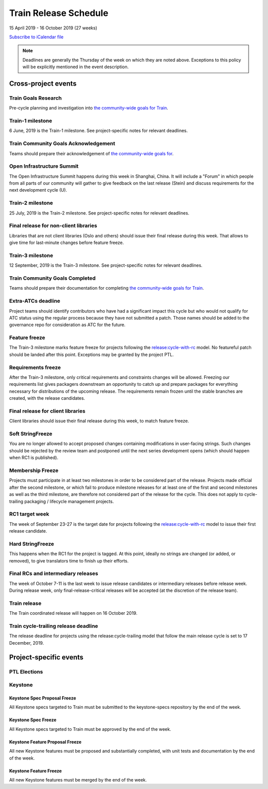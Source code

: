 ======================
Train Release Schedule
======================

15 April 2019 - 16 October 2019 (27 weeks)

.. datatemplate::
   :source: schedule.yaml
   :template: schedule_table.tmpl

.. ics::
   :source: schedule.yaml
   :name: Train

`Subscribe to iCalendar file <schedule.ics>`_

.. note::

   Deadlines are generally the Thursday of the week on which they are noted
   above. Exceptions to this policy will be explicitly mentioned in the event
   description.

Cross-project events
====================

.. _t-goals-research:

Train Goals Research
--------------------

Pre-cycle planning and investigation into `the community-wide goals
for Train <https://governance.openstack.org/tc/goals/train/index.html>`__.

.. _t-1:

Train-1 milestone
-----------------

6 June, 2019 is the Train-1 milestone. See project-specific notes for relevant
deadlines.

.. _t-goals-ack:

Train Community Goals Acknowledgement
-------------------------------------

Teams should prepare their acknowledgement of `the community-wide
goals for
<https://governance.openstack.org/tc/goals/train/index.html>`__.

.. _t-summit:

Open Infrastructure Summit
--------------------------

The Open Infrastructure Summit happens during this week in Shanghai, China. It
will include a "Forum" in which people from all parts of our community will
gather to give feedback on the last release (Stein) and discuss requirements
for the next development cycle (U).

.. _t-2:

Train-2 milestone
-----------------

25 July, 2019 is the Train-2 milestone. See project-specific notes for relevant
deadlines.

.. _t-final-lib:

Final release for non-client libraries
--------------------------------------

Libraries that are not client libraries (Oslo and others) should issue their
final release during this week. That allows to give time for last-minute
changes before feature freeze.

.. _t-3:

Train-3 milestone
-----------------

12 September, 2019 is the Train-3 milestone. See project-specific notes for
relevant deadlines.

.. _t-goals-complete:

Train Community Goals Completed
-------------------------------

Teams should prepare their documentation for completing `the
community-wide goals for Train
<https://governance.openstack.org/tc/goals/train/index.html>`__.

.. _t-extra-atcs:

Extra-ATCs deadline
-------------------
Project teams should identify contributors who have had a significant impact
this cycle but who would not qualify for ATC status using the regular process
because they have not submitted a patch. Those names should be added to the
governance repo for consideration as ATC for the future.

.. _t-ff:

Feature freeze
--------------

The Train-3 milestone marks feature freeze for projects following the
`release:cycle-with-rc`_ model. No featureful patch should be landed
after this point. Exceptions may be granted by the project PTL.

.. _release:cycle-with-rc: https://releases.openstack.org/reference/release_models.html#cycle-with-rc

.. _t-rf:

Requirements freeze
-------------------

After the Train-3 milestone, only critical requirements and constraints changes
will be allowed. Freezing our requirements list gives packagers downstream an
opportunity to catch up and prepare packages for everything necessary for
distributions of the upcoming release. The requirements remain frozen until the
stable branches are created, with the release candidates.

.. _t-final-clientlib:

Final release for client libraries
----------------------------------

Client libraries should issue their final release during this week, to match
feature freeze.

.. _t-soft-sf:

Soft StringFreeze
-----------------

You are no longer allowed to accept proposed changes containing modifications
in user-facing strings. Such changes should be rejected by the review team and
postponed until the next series development opens (which should happen when RC1
is published).

.. _t-mf:

Membership Freeze
-----------------

Projects must participate in at least two milestones in order to be considered
part of the release. Projects made official after the second milestone, or
which fail to produce milestone releases for at least one of the first and
second milestones as well as the third milestone, are therefore not considered
part of the release for the cycle. This does not apply to cycle-trailing
packaging / lifecycle management projects.

.. _t-rc1:

RC1 target week
---------------

The week of September 23-27 is the target date for projects following the
`release:cycle-with-rc`_ model to issue their first release candidate.

.. _t-hard-sf:

Hard StringFreeze
-----------------

This happens when the RC1 for the project is tagged. At this point, ideally
no strings are changed (or added, or removed), to give translators time to
finish up their efforts.

.. _t-finalrc:

Final RCs and intermediary releases
-----------------------------------

The week of October 7-11 is the last week to issue release candidates or
intermediary releases before release week. During release week, only
final-release-critical releases will be accepted (at the discretion of the
release team).

.. _t-final:

Train release
-------------

The Train coordinated release will happen on 16 October 2019.

.. _t-trailing-release:

Train cycle-trailing release deadline
-------------------------------------

The release deadline for projects using the release:cycle-trailing model that
follow the main release cycle is set to 17 December, 2019.

Project-specific events
=======================

PTL Elections
-------------

Keystone
--------

.. _t-keystone-spec-proposal-freeze:

Keystone Spec Proposal Freeze
^^^^^^^^^^^^^^^^^^^^^^^^^^^^^

All Keystone specs targeted to Train must be submitted to the keystone-specs
repository by the end of the week.

.. _t-keystone-spec-freeze:

Keystone Spec Freeze
^^^^^^^^^^^^^^^^^^^^

All Keystone specs targeted to Train must be approved by the end of the week.

.. _t-keystone-fpfreeze:

Keystone Feature Proposal Freeze
^^^^^^^^^^^^^^^^^^^^^^^^^^^^^^^^

All new Keystone features must be proposed and substantially completed, with
unit tests and documentation by the end of the week.

.. _t-keystone-ffreeze:

Keystone Feature Freeze
^^^^^^^^^^^^^^^^^^^^^^^

All new Keystone features must be merged by the end of the week.


